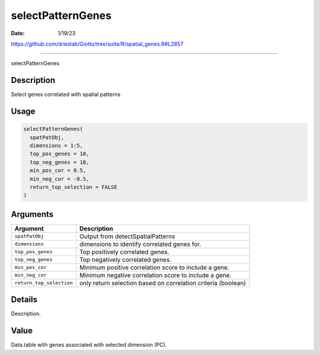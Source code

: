 ==================
selectPatternGenes
==================

:Date: 1/19/23

https://github.com/drieslab/Giotto/tree/suite/R/spatial_genes.R#L2857



======================

selectPatternGenes

Description
-----------

Select genes correlated with spatial patterns

Usage
-----

.. code:: r

   selectPatternGenes(
     spatPatObj,
     dimensions = 1:5,
     top_pos_genes = 10,
     top_neg_genes = 10,
     min_pos_cor = 0.5,
     min_neg_cor = -0.5,
     return_top_selection = FALSE
   )

Arguments
---------

+-------------------------------+--------------------------------------+
| Argument                      | Description                          |
+===============================+======================================+
| ``spatPatObj``                | Output from detectSpatialPatterns    |
+-------------------------------+--------------------------------------+
| ``dimensions``                | dimensions to identify correlated    |
|                               | genes for.                           |
+-------------------------------+--------------------------------------+
| ``top_pos_genes``             | Top positively correlated genes.     |
+-------------------------------+--------------------------------------+
| ``top_neg_genes``             | Top negatively correlated genes.     |
+-------------------------------+--------------------------------------+
| ``min_pos_cor``               | Minimum positive correlation score   |
|                               | to include a gene.                   |
+-------------------------------+--------------------------------------+
| ``min_neg_cor``               | Minimum negative correlation score   |
|                               | to include a gene.                   |
+-------------------------------+--------------------------------------+
| ``return_top_selection``      | only return selection based on       |
|                               | correlation criteria (boolean)       |
+-------------------------------+--------------------------------------+

Details
-------

Description.

Value
-----

Data.table with genes associated with selected dimension (PC).
